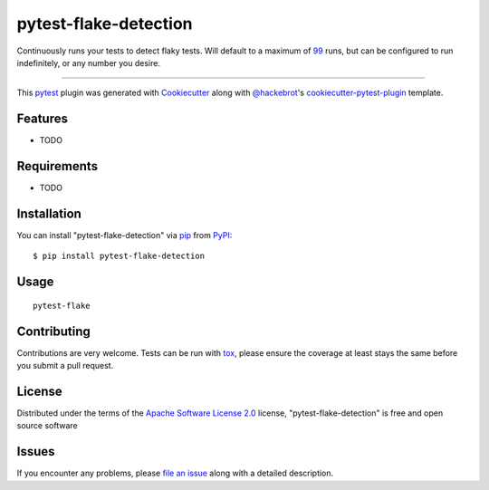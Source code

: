 ======================
pytest-flake-detection
======================

.. image:: https://img.shields.io/pypi/v/pytest-flake-detection.svg
    :target: https://pypi.org/project/pytest-flake-detection
    :alt: PyPI version

.. image:: https://img.shields.io/pypi/pyversions/pytest-flake-detection.svg
    :target: https://pypi.org/project/pytest-flake-detection
    :alt: Python versions

.. image:: https://github.com/charles-turner-1/pytest-flake-detection/actions/workflows/main.yml/badge.svg
    :target: https://github.com/charles-turner-1/pytest-flake-detection/actions/workflows/main.yml
    :alt: See Build Status on GitHub Actions

Continuously runs your tests to detect flaky tests. Will default to a maximum of `99 <https://en.wikipedia.org/wiki/99_Flake>`_ runs,
but can be configured to run indefinitely, or any number you desire.

----

This `pytest`_ plugin was generated with `Cookiecutter`_ along with `@hackebrot`_'s `cookiecutter-pytest-plugin`_ template.


Features
--------

* TODO


Requirements
------------

* TODO


Installation
------------

You can install "pytest-flake-detection" via `pip`_ from `PyPI`_::

    $ pip install pytest-flake-detection


Usage
-----

::

    pytest-flake 


Contributing
------------
Contributions are very welcome. Tests can be run with `tox`_, please ensure
the coverage at least stays the same before you submit a pull request.

License
-------

Distributed under the terms of the `Apache Software License 2.0`_ license, "pytest-flake-detection" is free and open source software


Issues
------

If you encounter any problems, please `file an issue`_ along with a detailed description.

.. _`Cookiecutter`: https://github.com/audreyr/cookiecutter
.. _`@hackebrot`: https://github.com/hackebrot
.. _`Apache Software License 2.0`: https://www.apache.org/licenses/LICENSE-2.0
.. _`cookiecutter-pytest-plugin`: https://github.com/pytest-dev/cookiecutter-pytest-plugin
.. _`file an issue`: https://github.com/charles-turner-1/pytest-flake-detection/issues
.. _`pytest`: https://github.com/pytest-dev/pytest
.. _`tox`: https://tox.readthedocs.io/en/latest/
.. _`pip`: https://pypi.org/project/pip/
.. _`PyPI`: https://pypi.org/project